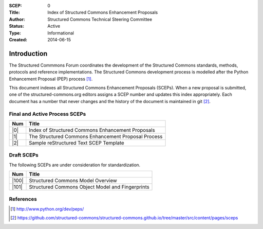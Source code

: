 :SCEP: 0
:Title: Index of Structured Commons Enhancement Proposals
:Author: Structured Commons Technical Steering Committee
:Status: Active
:Type: Informational
:Created: 2014-06-15

Introduction
============

The Structured Commmons Forum coordinates the development of the
Structured Commons standards, methods, protocols and reference
implementations. The Structured Commons development
process is modelled after the Python Enhancement Proposal (PEP) process [1]_.

This document indexes all Structured Commons Enhancement Proposals
(SCEPs). When a new proposal is submitted, one of the structured-commons.org
editors assigns a SCEP number and updates this index
appropriately. Each document has a number that never changes and the
history of the document is maintained in git [2]_.

.. role:: raw-html(raw)
   :format: html

Final and Active Process SCEPs
------------------------------

======     ===================
Num        Title
======     ===================
|0|        Index of Structured Commons Enhancement Proposals
|1|        The Structured Commons Enhancement Proposal Process
|2|        Sample reStructured Text SCEP Template
======     ===================


Draft SCEPs
-----------

The following SCEPs are under consideration for standardization.

======     ===================
Num        Title
======     ===================
|100|      Structured Commons Model Overview
|101|      Structured Commons Object Model and Fingerprints
======     ===================




References
----------

.. [1] http://www.python.org/dev/peps/
.. [2] https://github.com/structured-commons/structured-commons.github.io/tree/master/src/content/pages/sceps

.. |0| replace:: :raw-html:`<a href="scep0000.html">0</a>`
.. |1| replace:: :raw-html:`<a href="scep0001.html">1</a>`
.. |2| replace:: :raw-html:`<a href="scep0002.html">2</a>`
.. |100| replace:: :raw-html:`<a href="scep0100.html">100</a>`
.. |101| replace:: :raw-html:`<a href="scep0101.html">101</a>`
